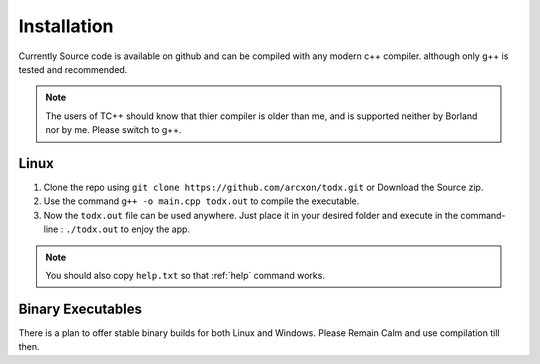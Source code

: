 .. _installation:

Installation
============


Currently Source code is available on github and can be compiled with any modern c++ compiler. although only g++ is tested and recommended.

..  Note::  The users of TC++ should know that thier compiler is older than me, and is supported neither by Borland nor by me. Please switch to g++.

Linux
******

1. Clone the repo using ``git clone https://github.com/arcxon/todx.git`` or Download the Source zip.

2. Use the command ``g++ -o main.cpp todx.out`` to compile the executable.

3. Now the ``todx.out`` file can be used anywhere. Just place it in your desired folder and execute in the command-line : ``./todx.out`` to enjoy the app.

..  Note:: You should also copy ``help.txt`` so that :ref:`help` command works.

Binary Executables
******************

There is a plan to offer stable binary builds for both Linux and Windows. Please Remain Calm and use compilation till then.
